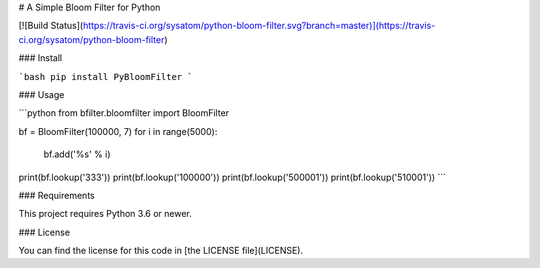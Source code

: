 # A Simple Bloom Filter for Python

[![Build Status](https://travis-ci.org/sysatom/python-bloom-filter.svg?branch=master)](https://travis-ci.org/sysatom/python-bloom-filter)

### Install

```bash
pip install PyBloomFilter
```

### Usage

```python
from bfilter.bloomfilter import BloomFilter

bf = BloomFilter(100000, 7)
for i in range(5000):
    bf.add('%s' % i)

print(bf.lookup('333'))
print(bf.lookup('100000'))
print(bf.lookup('500001'))
print(bf.lookup('510001'))
```

### Requirements

This project requires Python 3.6 or newer.

### License


You can find the license for this code in [the LICENSE file](LICENSE).


